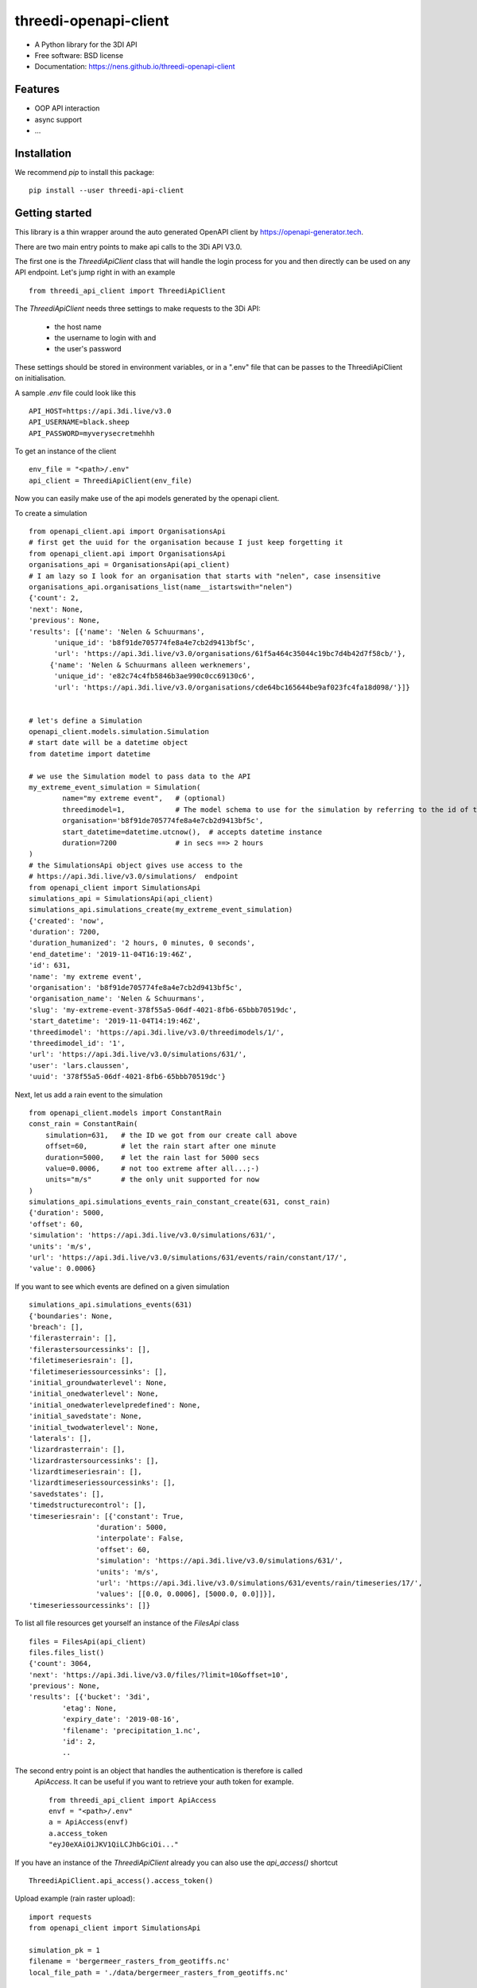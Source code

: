 ======================
threedi-openapi-client
======================


.. image:: https://img.shields.io/pypi/v/threedi_openapi_client.svg
        :target: https://pypi.python.org/pypi/threedi_openapi_client

.. image:: https://img.shields.io/travis/larsclaussen/threedi_openapi_client.svg
        :target: https://travis-ci.org/larsclaussen/threedi_openapi_client

.. image:: https://readthedocs.org/projects/threedi-openapi-client/badge/?version=latest
        :target: https://threedi-openapi-client.readthedocs.io/en/latest/?badge=latest
        :alt: Documentation Status


.. image:: https://pyup.io/repos/github/larsclaussen/threedi_openapi_client/shield.svg
     :target: https://pyup.io/repos/github/larsclaussen/threedi_openapi_client/
     :alt: Updates



* A Python library for the 3DI API 


* Free software: BSD license
* Documentation: https://nens.github.io/threedi-openapi-client


Features
--------

* OOP API interaction
* async support
* ...


Installation
------------

We recommend `pip` to install this package:: 

    pip install --user threedi-api-client  


Getting started
---------------


This library is a thin wrapper around the auto generated OpenAPI client by 
https://openapi-generator.tech. 

There are two main entry points to make api calls to the 3Di API V3.0. 

The first one is the `ThreediApiClient` class that will handle the login process for you and then 
directly can be used on any API endpoint. 
Let's jump right in with an example ::


        from threedi_api_client import ThreediApiClient


The `ThreediApiClient` needs three settings to make requests to the 3Di API:

  - the host name
  - the username to login with and 
  - the user's password

These settings should be stored in environment variables, or in a ".env" file that can be passes to 
the ThreediApiClient on initialisation.

A sample `.env` file could look like this ::

        API_HOST=https://api.3di.live/v3.0
        API_USERNAME=black.sheep
        API_PASSWORD=myverysecretmehhh


To get an instance of the client ::

        env_file = "<path>/.env"
        api_client = ThreediApiClient(env_file)

Now you can easily make use of the api models generated by the openapi client.

To create a simulation ::
        
        from openapi_client.api import OrganisationsApi
        # first get the uuid for the organisation because I just keep forgetting it
        from openapi_client.api import OrganisationsApi
        organisations_api = OrganisationsApi(api_client)
        # I am lazy so I look for an organisation that starts with "nelen", case insensitive 
        organisations_api.organisations_list(name__istartswith="nelen")
        {'count': 2,
        'next': None,
        'previous': None,
        'results': [{'name': 'Nelen & Schuurmans',
              'unique_id': 'b8f91de705774fe8a4e7cb2d9413bf5c',
              'url': 'https://api.3di.live/v3.0/organisations/61f5a464c35044c19bc7d4b42d7f58cb/'},
             {'name': 'Nelen & Schuurmans alleen werknemers',
              'unique_id': 'e82c74c4fb5846b3ae990c0cc69130c6',
              'url': 'https://api.3di.live/v3.0/organisations/cde64bc165644be9af023fc4fa18d098/'}]}        


        # let's define a Simulation
        openapi_client.models.simulation.Simulation
        # start date will be a datetime object
        from datetime import datetime
        
        # we use the Simulation model to pass data to the API
        my_extreme_event_simulation = Simulation(
                name="my extreme event",   # (optional)
                threedimodel=1,            # The model schema to use for the simulation by referring to the id of the threedimodel resource
                organisation='b8f91de705774fe8a4e7cb2d9413bf5c',  
                start_datetime=datetime.utcnow(),  # accepts datetime instance
                duration=7200              # in secs ==> 2 hours 
        )
        # the SimulationsApi object gives use access to the 
        # https://api.3di.live/v3.0/simulations/  endpoint
        from openapi_client import SimulationsApi
        simulations_api = SimulationsApi(api_client)
        simulations_api.simulations_create(my_extreme_event_simulation)
        {'created': 'now',
        'duration': 7200,
        'duration_humanized': '2 hours, 0 minutes, 0 seconds',
        'end_datetime': '2019-11-04T16:19:46Z',
        'id': 631,
        'name': 'my extreme event',
        'organisation': 'b8f91de705774fe8a4e7cb2d9413bf5c',
        'organisation_name': 'Nelen & Schuurmans',
        'slug': 'my-extreme-event-378f55a5-06df-4021-8fb6-65bbb70519dc',
        'start_datetime': '2019-11-04T14:19:46Z',
        'threedimodel': 'https://api.3di.live/v3.0/threedimodels/1/',
        'threedimodel_id': '1',
        'url': 'https://api.3di.live/v3.0/simulations/631/',
        'user': 'lars.claussen',
        'uuid': '378f55a5-06df-4021-8fb6-65bbb70519dc'}


Next, let us add a rain event to the simulation ::

        from openapi_client.models import ConstantRain
        const_rain = ConstantRain(
            simulation=631,   # the ID we got from our create call above
            offset=60,        # let the rain start after one minute
            duration=5000,    # let the rain last for 5000 secs
            value=0.0006,     # not too extreme after all...;-)
            units="m/s"       # the only unit supported for now
        )
        simulations_api.simulations_events_rain_constant_create(631, const_rain)
        {'duration': 5000,
        'offset': 60,
        'simulation': 'https://api.3di.live/v3.0/simulations/631/',
        'units': 'm/s',
        'url': 'https://api.3di.live/v3.0/simulations/631/events/rain/constant/17/',
        'value': 0.0006}


If you want to see which events are defined on a given simulation ::

        simulations_api.simulations_events(631)
        {'boundaries': None,
        'breach': [],
        'filerasterrain': [],
        'filerastersourcessinks': [],
        'filetimeseriesrain': [],
        'filetimeseriessourcessinks': [],
        'initial_groundwaterlevel': None,
        'initial_onedwaterlevel': None,
        'initial_onedwaterlevelpredefined': None,
        'initial_savedstate': None,
        'initial_twodwaterlevel': None,
        'laterals': [],
        'lizardrasterrain': [],
        'lizardrastersourcessinks': [],
        'lizardtimeseriesrain': [],
        'lizardtimeseriessourcessinks': [],
        'savedstates': [],
        'timedstructurecontrol': [],
        'timeseriesrain': [{'constant': True,
                        'duration': 5000,
                        'interpolate': False,
                        'offset': 60,
                        'simulation': 'https://api.3di.live/v3.0/simulations/631/',
                        'units': 'm/s',
                        'url': 'https://api.3di.live/v3.0/simulations/631/events/rain/timeseries/17/',
                        'values': [[0.0, 0.0006], [5000.0, 0.0]]}],
        'timeseriessourcessinks': []}


To list all file resources get yourself an instance of the `FilesApi` class  ::

        files = FilesApi(api_client)
        files.files_list()                                                                                                                
        {'count': 3064,
        'next': 'https://api.3di.live/v3.0/files/?limit=10&offset=10',
        'previous': None,
        'results': [{'bucket': '3di',
                'etag': None,
                'expiry_date': '2019-08-16',
                'filename': 'precipitation_1.nc',
                'id': 2,
                ..

The second entry point is an object that handles the authentication is therefore is called 
 `ApiAccess`. It can be useful if you want to retrieve your auth token for example. ::

        from threedi_api_client import ApiAccess
        envf = "<path>/.env"
        a = ApiAccess(envf)
        a.access_token
        "eyJ0eXAiOiJKV1QiLCJhbGciOi..."


If you have an instance of the `ThreediApiClient` already you can also use the `api_access()` shortcut :: 

        ThreediApiClient.api_access().access_token()



Upload example (rain raster upload)::
   
        import requests
        from openapi_client import SimulationsApi

        simulation_pk = 1
        filename = 'bergermeer_rasters_from_geotiffs.nc'
        local_file_path = './data/bergermeer_rasters_from_geotiffs.nc'

        # Use the api_client as created in the code block
        # above
        sim_api = SimulationsApi(api_client)

        # Create rain raster upload resource in API
        # returns a 'file_upload' instance containing a
        # put_url property which is the URL to the object
        # storage object to be uploaded with an HTTP PUT requests.
        file_upload = sim_api.simulations_events_rain_rasters_upload(
            filename, simulation_pk)

        # Open the local file in binary mode for uploading
        with open(local_file_path, 'rb') as f: 
            # Requests automatically streams the file this way
            requests.put(file_upload.put_url, data=f)



Credits
-------

This package was created with Cookiecutter_ and the `audreyr/cookiecutter-pypackage`_ project template.

.. _Cookiecutter: https://github.com/audreyr/cookiecutter
.. _`audreyr/cookiecutter-pypackage`: https://github.com/audreyr/cookiecutter-pypackage
